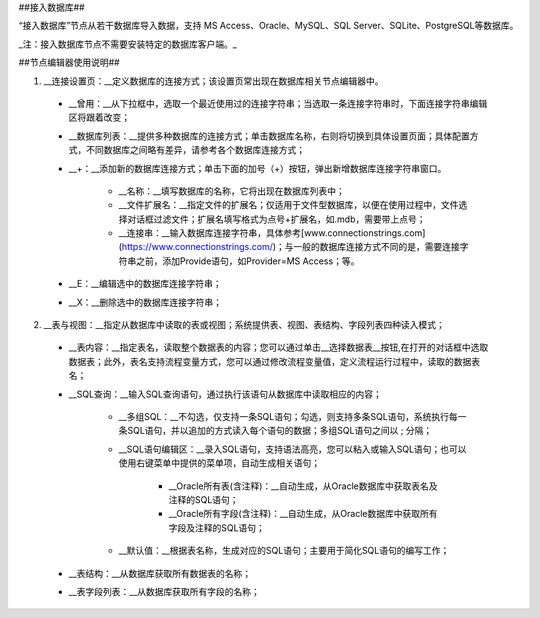 ﻿##接入数据库##

“接入数据库”节点从若干数据库导入数据，支持 MS Access、Oracle、MySQL、SQL Server、SQLite、PostgreSQL等数据库。

_注：接入数据库节点不需要安装特定的数据库客户端。_

##节点编辑器使用说明##

1. __连接设置页：__定义数据库的连接方式；该设置页常出现在数据库相关节点编辑器中。

  * __曾用：__从下拉框中，选取一个最近使用过的连接字符串；当选取一条连接字符串时，下面连接字符串编辑区将跟着改变；

  * __数据库列表：__提供多种数据库的连接方式；单击数据库名称，右则将切换到具体设置页面；具体配置方式，不同数据库之间略有差异，请参考各个数据库连接方式；

  * __+：__添加新的数据库连接方式；单击下面的加号（+）按钮，弹出新增数据库连接字符串窗口。
     
     * __名称：__填写数据库的名称，它将出现在数据库列表中；
    
     * __文件扩展名：__指定文件的扩展名；仅适用于文件型数据库，以便在使用过程中，文件选择对话框过滤文件；扩展名填写格式为点号+扩展名，如.mdb，需要带上点号；

     * __连接串：__输入数据库连接字符串，具体参考[www.connectionstrings.com](https://www.connectionstrings.com/)；与一般的数据库连接方式不同的是，需要连接字符串之前，添加Provide语句，如Provider=MS Access；等。

  * __E：__编辑选中的数据库连接字符串；

  * __X：__删除选中的数据库连接字符串；

2. __表与视图：__指定从数据库中读取的表或视图；系统提供表、视图、表结构、字段列表四种读入模式；

  * __表内容：__指定表名，读取整个数据表的内容；您可以通过单击__选择数据表__按钮,在打开的对话框中选取数据表；此外，表名支持流程变量方式，您可以通过修改流程变量值，定义流程运行过程中，读取的数据表名；

  * __SQL查询：__输入SQL查询语句，通过执行该语句从数据库中读取相应的内容；
    
     * __多组SQL：__不勾选，仅支持一条SQL语句；勾选，则支持多条SQL语句，系统执行每一条SQL语句，并以追加的方式读入每个语句的数据；多组SQL语句之间以 ; 分隔；

     * __SQL语句编辑区：__录入SQL语句，支持语法高亮，您可以粘入或输入SQL语句；也可以使用右键菜单中提供的菜单项，自动生成相关语句；

         * __Oracle所有表(含注释)：__自动生成，从Oracle数据库中获取表名及注释的SQL语句；

         * __Oracle所有字段(含注释)：__自动生成，从Oracle数据库中获取所有字段及注释的SQL语句；

     * __默认值：__根据表名称，生成对应的SQL语句；主要用于简化SQL语句的编写工作；

  * __表结构：__从数据库获取所有数据表的名称；

  * __表字段列表：__从数据库获取所有字段的名称；
  

